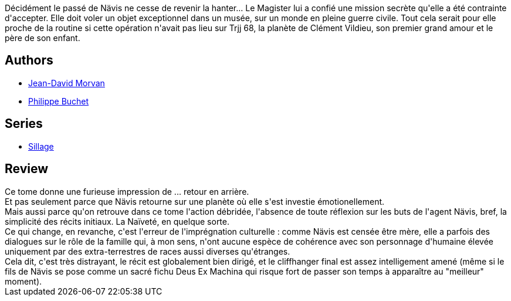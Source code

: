 :jbake-type: post
:jbake-status: published
:jbake-title: Grands Froids (Sillage, #17)
:jbake-tags:  famille, voleurs, voyage,_année_2014,_mois_oct.,_note_3,rayon-bd,read
:jbake-date: 2014-10-04
:jbake-depth: ../../
:jbake-uri: goodreads/books/9782756041261.adoc
:jbake-bigImage: https://i.gr-assets.com/images/S/compressed.photo.goodreads.com/books/1411835506l/23276311._SX98_.jpg
:jbake-smallImage: https://i.gr-assets.com/images/S/compressed.photo.goodreads.com/books/1411835506l/23276311._SX50_.jpg
:jbake-source: https://www.goodreads.com/book/show/23276311
:jbake-style: goodreads goodreads-book

++++
<div class="book-description">
Décidément le passé de Nävis ne cesse de revenir la hanter... Le Magister lui a confié une mission secrète qu'elle a été contrainte d'accepter. Elle doit voler un objet exceptionnel dans un musée, sur un monde en pleine guerre civile. Tout cela serait pour elle proche de la routine si cette opération n'avait pas lieu sur Trjj 68, la planète de Clément Vildieu, son premier grand amour et le père de son enfant.
</div>
++++


## Authors
* link:../authors/400521.html[Jean-David Morvan]
* link:../authors/400524.html[Philippe Buchet]

## Series
* link:../series/Sillage.html[Sillage]

## Review

++++
Ce tome donne une furieuse impression de ... retour en arrière.<br/>Et pas seulement parce que Nävis retourne sur une planète où elle s'est investie émotionellement.<br/>Mais aussi parce qu'on retrouve dans ce tome l'action débridée, l'absence de toute réflexion sur les buts de l'agent Nävis, bref, la simplicité des récits initiaux. La Naïveté, en quelque sorte.<br/>Ce qui change, en revanche, c'est l'erreur de l'imprégnation culturelle : comme Nävis est censée être mère, elle a parfois des dialogues sur le rôle de la famille qui, à mon sens, n'ont aucune espèce de cohérence avec son personnage d'humaine élevée uniquement par des extra-terrestres de races aussi diverses qu'étranges.<br/>Cela dit, c'est très distrayant, le récit est globalement bien dirigé, et le cliffhanger final est assez intelligement amené (même si le fils de Nävis se pose comme un sacré fichu Deus Ex Machina qui risque fort de passer son temps à apparaître au "meilleur" moment).
++++